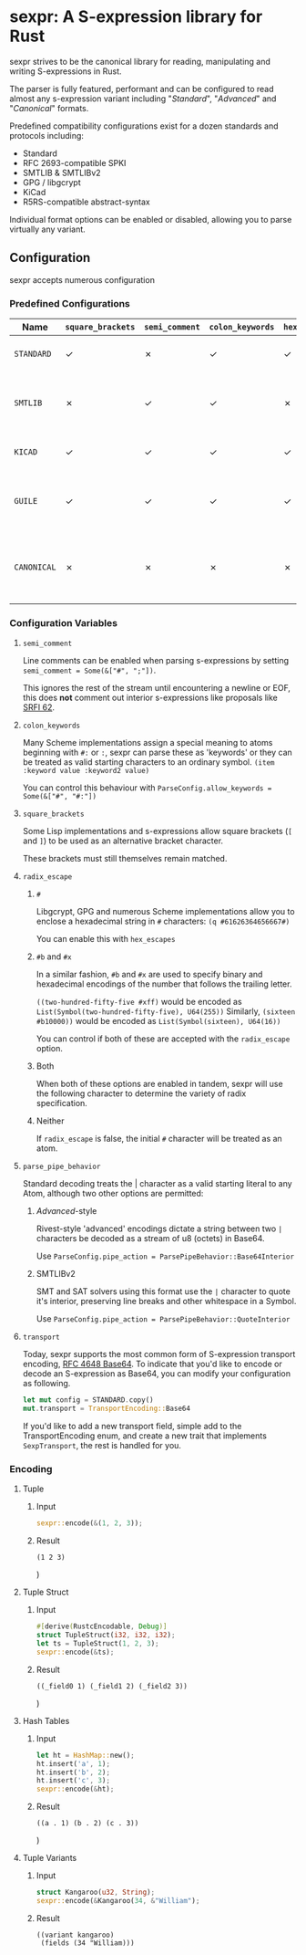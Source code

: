 * sexpr: A S-expression library for Rust
  sexpr strives to be the canonical library for reading, manipulating and
  writing S-expressions in Rust.

  The parser is fully featured, performant and can be configured to read almost
  any s-expression variant including "/Standard/", "/Advanced/" and
  "/Canonical/" formats.

  Predefined compatibility configurations exist for a dozen standards and
  protocols including:

  - Standard
  - RFC 2693-compatible SPKI
  - SMTLIB & SMTLIBv2
  - GPG / libgcrypt
  - KiCad
  - R5RS-compatible abstract-syntax

  Individual format options can be enabled or disabled, allowing you to parse
  virtually any variant.

# * Overview
#   S-expressions are data structures for representing complex data. They are
#   either primitives ("atoms") or lists of simpler S-expressions. Here is a
#   sample S-expression:

#   ~(snicker "abc" (#03# |YWJj|))~

#   It is a list of length three: 

#   - the octet-string "=snicker="

#   - the octet-string "=abc="

#   - a sub-list containing two elements:
#     - the hexadecimal constant =#03#=
#     - the base-64 constant =|YWJj|= (which is the same as "=abc=")
  
# ** Should I use S-expressions as my serialization format?
#    Despite rapidly shifting technological landscapes and even faster changing
#    attitudes about 'proper' programming. S-expressions, and their many variants,
#    remain ([[http://www-formal.stanford.edu/jmc/recursive/recursive.html][as one of the oldest general encoding formats still in use today]]).

#    In spite of numerous challengers like JSON and XML, S-expressions retain the
#    advantages laid out by early computing and internetworking pioneers:
 
#    - Generality :: S-expressions are good at representing arbitrary data.
#    - Readability :: it is easy for someone to examine and understand the structure of an S-expression.
#    - Economy :: S-expressions represent data compactly.
#    - Tranportability :: S-expressions are easy to transport over communication media (such as email) with unusual encoding rules.
#    - Flexibility :: S-expressions make it relatively simple to modify and extend data structures.
#    - Canonicalization ::  They produce a unique "canonical" form of an S-expression, for digital signature purposes.
#    - Efficiency :: S-expressions should admit in-memory representations that allow efficient processing.   
  
** Configuration
    sexpr accepts numerous configuration 

*** Predefined Configurations
    | Name        | ~square_brackets~ | ~semi_comment~ | ~colon_keywords~ | ~hex_escapes~ | ~pipe_action~  | Notes                                                               |
    |-------------+-------------------+----------------+------------------+---------------+----------------+---------------------------------------------------------------------|
    | =STANDARD=  | ✓                 | ✗              | ✓                | ✓             | Base64Interior | A generic 'standard' s-expression                                   |
    | =SMTLIB=    | ✗                 | ✓              | ✓                | ✗             | QuoteInterior  | A common interchange format for SAT and SMT solvers                 |
    | =KICAD=     | ✓                 | ✓              | ✓                | ✓             | None           | A computer-aided design program                                     |
    | =GUILE=     | ✓                 | ✓              | ✓                | ✓             | None           | A scheme intended for embedding in existing C programs              |
    | =CANONICAL= | ✗                 | ✗              | ✗                | ✗             | None           | A common, interchangable encoding for many cryptographic protocols. |

   
*** Configuration Variables

**** =semi_comment=
     Line comments can be enabled when parsing s-expressions by setting
     ~semi_comment = Some(&["#", ";"])~.

     This ignores the rest of the stream until encountering a newline or EOF,
     this does *not* comment out interior s-expressions like proposals like [[http://srfi.schemers.org/srfi-62/srfi-62.html][SRFI
     62]].

**** =colon_keywords=
     Many Scheme implementations assign a special meaning to atoms beginning with
     =#:= or =:=, sexpr can parse these as 'keywords' or they can be treated as valid
     starting characters to an ordinary symbol. =(item :keyword value :keyword2 value)=

     You can control this behaviour with ~ParseConfig.allow_keywords = Some(&["#", "#:"])~
   
**** =square_brackets=
     Some Lisp implementations and s-expressions allow square brackets (=[= and
     =]=) to be used as an alternative bracket character.

     These brackets must still themselves remain matched.

**** =radix_escape=
***** ~#~
      Libgcrypt, GPG and numerous Scheme implementations allow you to enclose a
      hexadecimal string in =#= characters: ~(q #61626364656667#)~

      You can enable this with =hex_escapes=
    
*****  ~#b~ and ~#x~
      In a similar fashion, =#b= and =#x= are used to specify binary and
      hexadecimal encodings of the number that follows the trailing letter.

      ~((two-hundred-fifty-five #xff)~ would be encoded as =List(Symbol(two-hundred-fifty-five), U64(255))= 
      Similarly, ~(sixteen #b10000))~ would be encoded as =List(Symbol(sixteen), U64(16))=

      You can control if both of these are accepted with the ~radix_escape~ option.

***** Both
      When both of these options are enabled in tandem, sexpr will use the
      following character to determine the variety of radix specification.

***** Neither
      If ~radix_escape~ is false, the initial ~#~ character will be treated as
      an atom.

**** =parse_pipe_behavior=
     Standard decoding treats the | character as a valid starting literal to any
     Atom, although two other options are permitted:

****** /Advanced/-style
       Rivest-style 'advanced' encodings dictate a string between two =|=
       characters be decoded as a stream of u8 (octets) in Base64.

       Use ~ParseConfig.pipe_action = ParsePipeBehavior::Base64Interior~

****** SMTLIBv2
       SMT and SAT solvers using this format use the =|= character to quote it's
       interior, preserving line breaks and other whitespace in a Symbol.

       Use ~ParseConfig.pipe_action = ParsePipeBehavior::QuoteInterior~
**** =transport=
     Today, sexpr supports the most common form of S-expression transport
     encoding, [[https://tools.ietf.org/html/rfc4648][RFC 4648 Base64]]. To indicate that you'd like to encode or decode
     an S-expression as Base64, you can modify your configuration as following.

     #+BEGIN_SRC rust
     let mut config = STANDARD.copy()
     mut.transport = TransportEncoding::Base64
     #+END_SRC

     If you'd like to add a new transport field, simple add to the
     TransportEncoding enum, and create a new trait that implements
     =SexpTransport=, the rest is handled for you.

*** Encoding
    
**** Tuple
***** Input
      #+BEGIN_SRC rust
      sexpr::encode(&(1, 2, 3));
      #+END_SRC

***** Result
      #+BEGIN_EXAMPLE
      (1 2 3)
      #+END_EXAMPLE)


**** Tuple Struct
***** Input
      #+BEGIN_SRC rust
      #[derive(RustcEncodable, Debug)]
      struct TupleStruct(i32, i32, i32);
      let ts = TupleStruct(1, 2, 3);
      sexpr::encode(&ts);
      #+END_SRC

***** Result
      #+BEGIN_EXAMPLE
      ((_field0 1) (_field1 2) (_field2 3))
      #+END_EXAMPLE)
     
**** Hash Tables
***** Input
      #+BEGIN_SRC rust
      let ht = HashMap::new();
      ht.insert('a', 1);
      ht.insert('b', 2);
      ht.insert('c', 3);
      sexpr::encode(&ht);
      #+END_SRC

***** Result
      #+BEGIN_EXAMPLE
      ((a . 1) (b . 2) (c . 3))
      #+END_EXAMPLE)
     

**** Tuple Variants

***** Input
      #+BEGIN_SRC rust
      struct Kangaroo(u32, String);
      sexpr::encode(&Kangaroo(34, &"William");
      #+END_SRC

***** Result
      #+BEGIN_EXAMPLE
      ((variant kangaroo) 
       (fields (34 "William)))
      #+END_EXAMPLE
